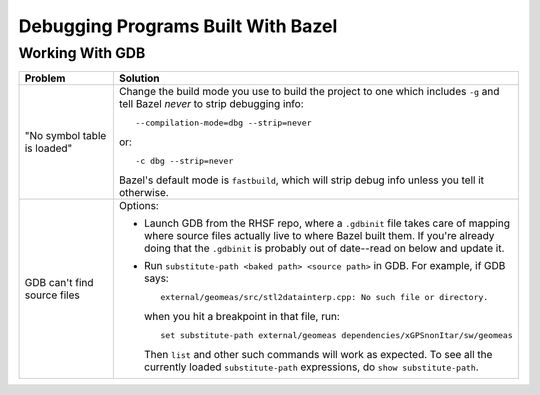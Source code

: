 .. _bazel/debugging:

===================================
Debugging Programs Built With Bazel
===================================


Working With GDB
================

.. list-table::
   :header-rows: 1
   :widths: 20 80

   * - Problem

     - Solution

   * - "No symbol table is loaded"

     - Change the build mode you use to build the project to one which includes
       ``-g`` and tell Bazel *never* to strip debugging info::

         --compilation-mode=dbg --strip=never

       or::

         -c dbg --strip=never

       Bazel's default mode is ``fastbuild``, which will strip debug info unless
       you tell it otherwise.

   * - GDB can't find source files

     - Options:

       - Launch GDB from the RHSF repo, where a ``.gdbinit`` file takes care of
         mapping where source files actually live to where Bazel built them. If
         you're already doing that the ``.gdbinit`` is probably out of
         date--read on below and update it.

       - Run ``substitute-path <baked path> <source path>`` in GDB. For example,
         if GDB says::

           external/geomeas/src/stl2datainterp.cpp: No such file or directory.

         when you hit a breakpoint in that file, run::

           set substitute-path external/geomeas dependencies/xGPSnonItar/sw/geomeas

         Then ``list`` and other such commands will work as expected. To see all
         the currently loaded ``substitute-path`` expressions, do ``show
         substitute-path``.

